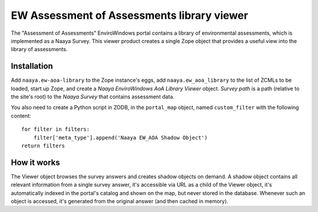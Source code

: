 EW Assessment of Assessments library viewer
===========================================

The "Assessment of Assessments" EnviroWindows portal contains a library
of environmental assessments, which is implemented as a Naaya Survey.
This viewer product creates a single Zope object that provides a useful
view into the library of assessments.

Installation
------------
Add ``naaya.ew-aoa-library`` to the Zope instance's eggs, add
``naaya.ew_aoa_library`` to the list of ZCMLs to be loaded, start up
Zope, and create a `Naaya EnviroWindows AoA Library Viewer` object.
`Survey path` is a path (relative to the site's root) to the
`Naaya Survey` that contains assessment data.

You also need to create a Python script in ZODB, in the ``portal_map``
object, named ``custom_filter`` with the following content::
    for filter in filters:
        filter['meta_type'].append('Naaya EW_AOA Shadow Object')
    return filters


How it works
------------
The Viewer object browses the survey answers and creates shadow objects
on demand. A shadow object contains all relevant information from a
single survey answer, it's accessible via URL as a child of the Viewer
object, it's automatically indexed in the portal's catalog and shown on
the map, but never stored in the database. Whenever such an object is
accessed, it's generated from the original answer (and then cached in
memory).
